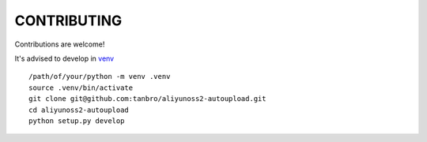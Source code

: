 CONTRIBUTING
============

Contributions are welcome!

It's advised to develop in venv_

::

    /path/of/your/python -m venv .venv
    source .venv/bin/activate
    git clone git@github.com:tanbro/aliyunoss2-autoupload.git
    cd aliyunoss2-autoupload
    python setup.py develop

.. _venv: https://docs.python.org/library/venv.html
